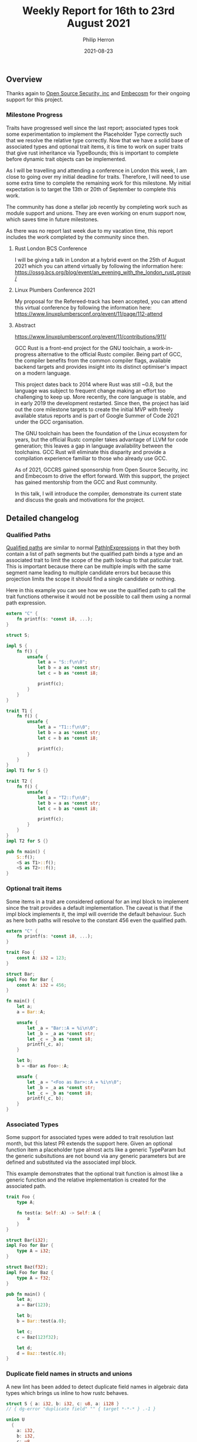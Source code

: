 #+title:  Weekly Report for 16th to 23rd August 2021
#+author: Philip Herron
#+date:   2021-08-23

** Overview

Thanks again to [[https://opensrcsec.com/][Open Source Security, inc]] and [[https://www.embecosm.com/][Embecosm]] for their ongoing support for this project.

*** Milestone Progress

Traits have progressed well since the last report; associated types took some experimentation to implement the Placeholder Type correctly such that we resolve the relative type correctly. Now that we have a solid base of associated types and optional trait items, it is time to work on super traits that give rust inheritance via TypeBounds; this is important to complete before dynamic trait objects can be implemented.

As I will be travelling and attending a conference in London this week, I am close to going over my initial deadline for traits. Therefore, I will need to use some extra time to complete the remaining work for this milestone.  My initial expectation is to target the 13th or 20th of September to complete this work.

The community has done a stellar job recently by completing work such as module support and unions. They are even working on enum support now, which saves time in future milestones.

As there was no report last week due to my vacation time, this report includes the work completed by the community since then. 

**** Rust London BCS Conference

I will be giving a talk in London at a hybrid event on the 25th of August 2021 which you can attend virtually by following the information here: https://ossg.bcs.org/blog/event/an_evening_with_the_london_rust_group/

**** Linux Plumbers Conference 2021

My proposal for the Refereed-track has been accepted, you can attend this virtual conference by following the information here: https://www.linuxplumbersconf.org/event/11/page/112-attend

**** Abstract

https://www.linuxplumbersconf.org/event/11/contributions/911/

GCC Rust is a front-end project for the GNU toolchain, a work-in-progress alternative to the official Rustc compiler. Being part of GCC, the compiler benefits from the common compiler flags, available backend targets and provides insight into its distinct optimiser's impact on a modern language.

This project dates back to 2014 where Rust was still ~0.8, but the language was subject to frequent change making an effort too challenging to keep up. More recently, the core language is stable, and in early 2019 the development restarted. Since then, the project has laid out the core milestone targets to create the initial MVP with freely available status reports and is part of Google Summer of Code 2021 under the GCC organisation.

The GNU toolchain has been the foundation of the Linux ecosystem for years, but the official Rustc compiler takes advantage of LLVM for code generation; this leaves a gap in language availability between the toolchains. GCC Rust will eliminate this disparity and provide a compilation experience familiar to those who already use GCC.

As of 2021, GCCRS gained sponsorship from Open Source Security, inc and Embecosm to drive the effort forward. With this support, the project has gained mentorship from the GCC and Rust community.

In this talk, I will introduce the compiler, demonstrate its current state and discuss the goals and motivations for the project.

** Detailed changelog
*** Qualified Paths

[[https://doc.rust-lang.org/reference/paths.html#qualified-paths][Qualified paths]] are similar to normal [[https://doc.rust-lang.org/reference/paths.html#paths-in-expressions][PathInExpressions]] in that they both contain a list of path segments but the qualified path binds a type and an associated trait to limit the scope of the path lookup to that paticular trait. This is important because there can be multiple impls with the same segment name leading to multiple candidate errors but because this projection limits the scope it should find a single candidate or nothing.

Here in this example you can see how we use the qualified path to call the trait functions otherwise it would not be possible to call them using a normal path expression.

#+BEGIN_SRC rust
extern "C" {
    fn printf(s: *const i8, ...);
}

struct S;

impl S {
    fn f() {
        unsafe {
            let a = "S::f\n\0";
            let b = a as *const str;
            let c = b as *const i8;

            printf(c);
        }
    }
}

trait T1 {
    fn f() {
        unsafe {
            let a = "T1::f\n\0";
            let b = a as *const str;
            let c = b as *const i8;

            printf(c);
        }
    }
}
impl T1 for S {}

trait T2 {
    fn f() {
        unsafe {
            let a = "T2::f\n\0";
            let b = a as *const str;
            let c = b as *const i8;

            printf(c);
        }
    }
}
impl T2 for S {}

pub fn main() {
    S::f();
    <S as T1>::f();
    <S as T2>::f();
}
#+END_SRC

*** Optional trait items

Some items in a trait are considered optional for an impl block to implement since the trait provides a default implementation. The caveat is that if the impl block implements it, the impl will override the default behaviour. Such as here both paths will resolve to the constant 456 even the qualified path.

#+BEGIN_SRC rust
extern "C" {
    fn printf(s: *const i8, ...);
}

trait Foo {
    const A: i32 = 123;
}

struct Bar;
impl Foo for Bar {
    const A: i32 = 456;
}

fn main() {
    let a;
    a = Bar::A;

    unsafe {
        let _a = "Bar::A = %i\n\0";
        let _b = _a as *const str;
        let _c = _b as *const i8;
        printf(_c, a);
    }

    let b;
    b = <Bar as Foo>::A;

    unsafe {
        let _a = "<Foo as Bar>::A = %i\n\0";
        let _b = _a as *const str;
        let _c = _b as *const i8;
        printf(_c, b);
    }
}
#+END_SRC

*** Associated Types

Some support for associated types were added to trait resolution last month, but this latest PR extends the support here. Given an optional function item a placeholder type almost acts like a generic TypeParam but the generic subsitutions are not bound via any generic parameters but are defined and substituted via the associated impl block.

This example demonstrates that the optional trait function is almost like a generic function and the relative implementation is created for the associated path.

#+BEGIN_SRC rust
trait Foo {
    type A;

    fn test(a: Self::A) -> Self::A {
        a
    }
}

struct Bar(i32);
impl Foo for Bar {
    type A = i32;
}

struct Baz(f32);
impl Foo for Baz {
    type A = f32;
}

pub fn main() {
    let a;
    a = Bar(123);

    let b;
    b = Bar::test(a.0);

    let c;
    c = Baz(123f32);

    let d;
    d = Baz::test(c.0);
}
#+END_SRC

*** Duplicate field names in structs and unions

A new lint has been added to detect duplicate field names in algebraic data types which brings us inline to how rustc behaves.

#+BEGIN_SRC rust
struct S { a: i32, b: i32, c: u8, a: i128 }
// { dg-error "duplicate field" "" { target *-*-* } .-1 }

union U
  {
    a: i32,
    b: i32,
    c: u8,
    b: char // { dg-error "duplicate field" "" { target *-*-* } }
  }

fn main ()
{
  struct SS { alpha: i32, beta: i32, gamma: u8, gamma: i128 }
  // { dg-error "duplicate field" "" { target *-*-* } .-1 }

  union UU
    {
      alpha: i32, beta: i32,
      gamma: u8, beta: char
      // { dg-error "duplicate field" "" { target *-*-* } .-1 }
    }
}
#+END_SRC

#+BEGIN_SRC
<source>:9:5: error: duplicate field name 'b'
    7 |     b: i32,
      |     ~
    8 |     c: u8,
    9 |     b: char // { dg-error "duplicate field" "" { target *-*-* } }
      |     ^
#+END_SRC


*** Allow bool and char to cast to any integer type

We had some bugs in our cast code and this allows you to cast bools and chars to any integer type as we would expect. More testcases will be added to find more gaps.

#+BEGIN_SRC rust
extern "C" { fn abort (); }

pub fn main ()
{
  let t = true;
  let f = false;
  let one = t as u8;
  let zero = f as u8;

  if one != 1 || zero != 0 { unsafe { abort (); } }

  let isizeone = true as isize;
  let usizezero = false as usize;

  if isizeone != 1 || usizezero != 0 { unsafe { abort (); } }

  let i32zero = f as i32;
  let u128one = t as u128;

  if u128one != 1 || i32zero != 0 { unsafe { abort (); } }

  let a = 'a';
  let b = 'b';
  let ua = a as u8;
  let ib = b as i32;

  if (ua + 1) as i32 != ib { unsafe { abort (); } }

  let tt = ua;
  let aa = tt as char;

  let ttt = tt + 1;
  let ab = ttt as char;

  if aa != 'a' || ab != 'b' { unsafe { abort (); } }
}
#+END_SRC

*** Initial module support

Thanks to  [[https://github.com/dkm][Marc Poulhiès]] ongoing work we are now able to compile modules with a body this is the initial building block before we can support multiple files within the compilation unit. This was a big change covering name resolution, HIR lowering, type resolution and code generation. This simple test case demonstrates how we can use the relative paths within the module as well as the full path including the modules to reference the items.

#+BEGIN_SRC rust
mod A {
    pub mod B {
        pub mod C {
            pub struct Foo {
                pub f: i32,
            }
            impl Foo {
                pub fn new() -> Self {
                    Foo {
                        f: 23i32,
                    }
                }
            }
        }
    }
}

fn main() -> i32 {
    let a = A::B::C::Foo::new();
    let b = A::B::C::Foo {
        f: -23i32,
    };

    a.f - b.f
}
#+END_SRC

** Completed Activities
*** Contributors this week

- [[https://github.com/CohenArthur][Arthur Cohen]]
- [[https://gnu.wildebeest.org/blog/mjw/][Mark Wielaard]]
- [[https://github.com/dkm][Marc Poulhiès]]

Excluding merges, 4 authors have pushed 31 commits to master and 31 commits to all branches. On master, 80 files have changed and there have been 3,273 additions and 707 deletions. 

*** Overall Task Status

| Category    | Last Week | This Week | Delta |
|-------------+-----------+-----------+-------|
| TODO        |        82 |        87 |    +5 |
| In Progress |         9 |         7 |    -2 |
| Completed   |       180 |       183 |    +3 |

*** Test Cases
    
| TestCases | Last Week | This Week | Delta |
|-----------+-----------+-----------+-------|
| Passing   |      3766 |      4064 | +298  |
| XFAIL     |        21 |        21 | -     |

*** Bugs

| Category    | Last Week | This Week | Delta |
|-------------+-----------+-----------+-------|
| TODO        |        17 |        18 |    +1 |
| In Progress |         4 |         3 |    -1 |
| Completed   |        61 |        63 |    +2 |

*** Milestones Progress

| Milestone                         | Last Week | This Week | Delta | Start Date    | Completion Date | Target        |
|-----------------------------------+-----------+-----------+-------+---------------+-----------------+---------------|
| Data Structures 1 - Core          |      100% |      100% | -     | 30th Nov 2020 | 27th Jan 2021   | 29th Jan 2021 |
| Control Flow 1 - Core             |      100% |      100% | -     | 28th Jan 2021 | 10th Feb 2021   | 26th Feb 2021 |
| Data Structures 2 - Generics      |      100% |      100% | -     | 11th Feb 2021 | 14th May 2021   | 28th May 2021 |
| Data Structures 3 - Traits        |       83% |       88% | +5%   | 20th May 2021 | -               | 27th Aug 2021 |
| Control Flow 2 - Pattern Matching |        0% |        0% | -     | -             | -               | 29th Oct 2021 |
| Imports and Visibility            |        0% |        0% | -     | -             | -               | TBD           |
| Macros and cfg expansion          |        0% |        0% | -     | -             | -               | TBD           |
| Const Generics                    |        0% |        0% | -     | -             | -               | TBD           |
| Intrinsics                        |        0% |        0% | -     | -             | -               | TBD           |

*** Risks

| Risk                  | Impact (1-3) | Likelihood (0-10) | Risk (I * L) | Mitigation                                                               |
|-----------------------+--------------+-------------------+--------------+--------------------------------------------------------------------------|
| Copyright assignments |            2 |                 2 |            4 | Be up front on all PRs that the code is destined to be upstreamed to FSF |
| Rust Language Changes |            3 |                 7 |           21 | Keep up to date with the Rust language on a regular basis                |

** Planned Activities

- Work on super-traits
- Dyn trait types with vtable
